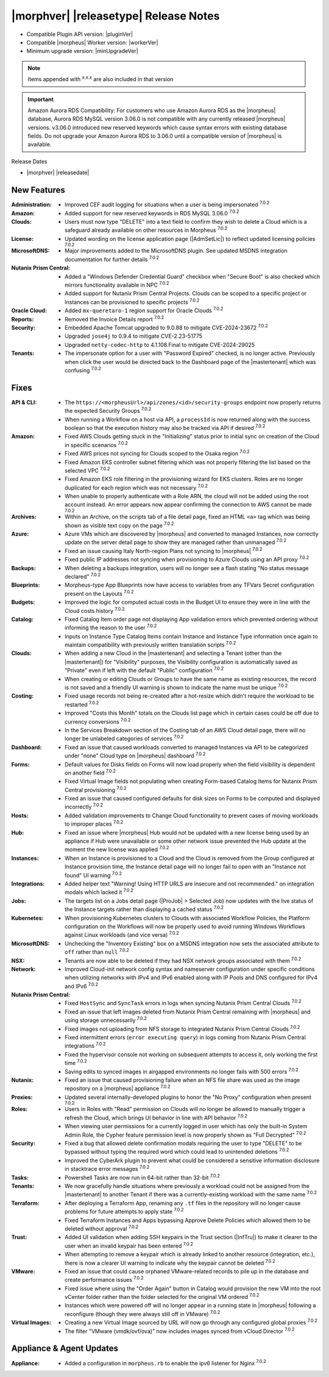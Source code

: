 .. _Release Notes:

**************************************
|morphver| |releasetype| Release Notes
**************************************

- Compatible Plugin API version: |pluginVer|
- Compatible |morpheus| Worker version: |workerVer|
- Minimum upgrade version: |minUpgradeVer|

.. NOTE:: Items appended with :superscript:`x.x.x` are also included in that version

.. important:: Amazon Aurora RDS Compatibility: For customers who use Amazon Aurora RDS as the |morpheus| database, Aurora RDS MySQL version 3.06.0 is not compatible with any currently released |morpheus| versions. v3.06.0 introduced new reserved keywords which cause syntax errors with existing database fields. Do not upgrade your Amazon Aurora RDS to 3.06.0 until a compatible version of |morpheus| is available.

Release Dates

- |morphver| |releasedate|

New Features
============

:Administration: - Improved CEF audit logging for situations when a user is being impersonated :superscript:`7.0.2`
:Amazon: - Added support for new reserved keywords in RDS MySQL 3.06.0 :superscript:`7.0.2`
:Clouds: - Users must now type "DELETE" into a text field to confirm they wish to delete a Cloud which is a safeguard already available on other resources in Morpheus :superscript:`7.0.2`
:License: - Updated wording on the license application page (|AdmSetLic|) to reflect updated licensing policies :superscript:`7.0.2`
:MicrosoftDNS: - Major improvements added to the MicrosoftDNS plugin. See updated MSDNS integration documentation for further details :superscript:`7.0.2`
:Nutanix Prism Central: - Added a "Windows Defender Credential Guard" checkbox when "Secure Boot" is also checked which mirrors functionality available in NPC :superscript:`7.0.2`
                  - Added support for Nutanix Prism Central Projects. Clouds can be scoped to a specific project or Instances can be provisioned to specific projects :superscript:`7.0.2`
:Oracle Cloud: - Added ``mx-queretaro-1`` region support for Oracle Clouds :superscript:`7.0.2`
:Reports: - Removed the Invoice Details report :superscript:`7.0.2`
:Security: - Embedded Apache Tomcat upgraded to 9.0.88 to mitigate CVE-2024-23672 :superscript:`7.0.2`
            - Upgraded ``jose4j`` to 0.9.4 to mitigate CVE-2.23-51775
            - Upgraded ``netty-codec-http`` to 4.1.108.Final to mitigate CVE-2024-29025
:Tenants: - The impersonate option for a user with "Password Expired" checked, is no longer active. Previously when click the user would be directed back to the Dashboard page of the |mastertenant| which was confusing :superscript:`7.0.2`


Fixes
=====

:API & CLI: - The ``https://<morpheusUrl>/api/zones/<id>/security-groups`` endpoint now properly returns the expected Security Groups :superscript:`7.0.2`
             - When running a Workflow on a host via API, a ``processId`` is now returned along with the success boolean so that the execution history may also be tracked via API if desired :superscript:`7.0.2`
:Amazon: - Fixed AWS Clouds getting stuck in the "Initializing" status prior to initial sync on creation of the Cloud in specific scenarios :superscript:`7.0.2`
          - Fixed AWS prices not syncing for Clouds scoped to the Osaka region :superscript:`7.0.2`
          - Fixed Amazon EKS controller subnet filtering which was not properly filtering the list based on the selected VPC :superscript:`7.0.2`
          - Fixed Amazon EKS role filtering in the provisioning wizard for EKS clusters. Roles are no longer duplicated for each region which was not necessary :superscript:`7.0.2`
          - When unable to properly authenticate with a Role ARN, the cloud will not be added using the root account instead. An error appears now appear confirming the connection to AWS cannot be made :superscript:`7.0.2`
:Archives: - Within an Archive, on the scripts tab of a file detail page, fixed an HTML ``<a>`` tag which was being shown as visible text copy on the page :superscript:`7.0.2`
:Azure: - Azure VMs which are discovered by |morpheus| and converted to managed Instances, now correctly update on the server detail page to show they are managed rather than unmanaged :superscript:`7.0.2`
         - Fixed an issue causing Italy North-region Plans not syncing to |morpheus| :superscript:`7.0.2`
         - Fixed public IP addresses not syncing when provisioning to Azure Clouds using an API proxy :superscript:`7.0.2`
:Backups: - When deleting a backups integration, users will no longer see a flash stating "No status message declared" :superscript:`7.0.2`
:Blueprints: - Morpheus-type App Blueprints now have access to variables from any TFVars Secret configuration present on the Layouts :superscript:`7.0.2`
:Budgets: - Improved the logic for computed actual costs in the Budget UI to ensure they were in line with the Cloud costs history :superscript:`7.0.2`
:Catalog: - Fixed Catalog Item order page not displaying App validation errors which prevented ordering without informing the reason to the user :superscript:`7.0.2`
           - Inputs on Instance Type Catalog Items contain Instance and Instance Type information once again to maintain compatibility with previously written translation scripts :superscript:`7.0.2`
:Clouds: - When adding a new Cloud in the |mastertenant| and selecting a Tenant (other than the |mastertenant|) for "Visibility" purposes, the Visibility configuration is automatically saved as "Private" even if left with the default "Public" configuration :superscript:`7.0.2`
          - When creating or editing Clouds or Groups to have the same name as existing resources, the record is not saved and a friendly UI warning is shown to indicate the name must be unique :superscript:`7.0.2`
:Costing: - Fixed usage records not being re-created after a hot-resize which didn't require the workload to be restarted :superscript:`7.0.2`
           - Improved "Costs this Month" totals on the Clouds list page which in certain cases could be off due to currency conversions :superscript:`7.0.2`
           - In the Services Breakdown section of the Costing tab of an AWS Cloud detail page, there will no longer be unlabeled categories of services :superscript:`7.0.2`
:Dashboard: - Fixed an issue that caused workloads converted to managed Instances via API to be categorized under "none" Cloud type on |morpheus| dashboard :superscript:`7.0.2`
:Forms: - Default values for Disks fields on Forms will now load properly when the field visibility is dependent on another field :superscript:`7.0.2`
         - Fixed Virtual Image fields not populating when creating Form-based Catalog Items for Nutanix Prism Central provisioning :superscript:`7.0.2`
         - Fixed an issue that caused configured defaults for disk sizes on Forms to be computed and displayed incorrectly :superscript:`7.0.2`
:Hosts: - Added validation improvements to Change Cloud functionality to prevent cases of moving workloads to improper places :superscript:`7.0.2`
:Hub: - Fixed an issue where |morpheus| Hub would not be updated with a new license being used by an appliance if Hub were unavailable or some other network issue prevented the Hub update at the moment the new license was applied :superscript:`7.0.2`
:Instances: - When an Instance is provisioned to a Cloud and the Cloud is removed from the Group configured at Instance provision time, the Instance detail page will no longer fail to open with an "Instance not found" UI warning :superscript:`7.0.2`
:Integrations: - Added helper text "Warning! Using HTTP URLS are insecure and not recommended." on integration modals which lacked it :superscript:`7.0.2`
:Jobs: - The targets list on a Jobs detail page (|ProJob| > Selected Job) now updates with the live status of the Instance targets rather than displaying a cached status :superscript:`7.0.2`
:Kubernetes: - When provisioning Kubernetes clusters to Clouds with associated Workflow Policies, the Platform configuration on the Workflows will now be properly used to avoid running Windows Workflows against Linux workloads (and vice versa) :superscript:`7.0.2`
:MicrosoftDNS: - Unchecking the "Inventory Existing" box on a MSDNS integration now sets the associated attribute to ``off`` rather than ``null`` :superscript:`7.0.2`
:NSX: - Tenants are now able to be deleted if they had NSX network groups associated with them :superscript:`7.0.2`
:Network: - Improved Cloud-init network config syntax and nameserver configuration under specific conditions when utilizing networks with IPv4 and IPv6 enabled along with IP Pools and DNS configured for IPv4 and IPv6 :superscript:`7.0.2`
:Nutanix Prism Central: - Fixed ``HostSync`` and ``SyncTask`` errors in logs when syncing Nutanix Prism Central Clouds :superscript:`7.0.2`
                  - Fixed an issue that left images deleted from Nutanix Prism Central remaining with |morpheus| and using storage unnecessarily :superscript:`7.0.2`
                  - Fixed images not uploading from NFS storage to integrated Nutanix Prism Central Clouds :superscript:`7.0.2`
                  - Fixed intermittent errors (``error executing query``) in logs coming from Nutanix Prism Central integrations :superscript:`7.0.2`
                  - Fixed the hypervisor console not working on subsequent attempts to access it, only working the first time :superscript:`7.0.2`
                  - Saving edits to synced images in airgapped environments no longer fails with 500 errors :superscript:`7.0.2`
:Nutanix: - Fixed an issue that caused provisioning failure when an NFS file share was used as the image repository on a |morpheus| appliance :superscript:`7.0.2`
:Proxies: - Updated several internally-developed plugins to honor the "No Proxy" configuration when present :superscript:`7.0.2`
:Roles: - Users in Roles with "Read" permission on Clouds will no longer be allowed to manually trigger a refresh the Cloud, which brings UI behavior in line with API behavior :superscript:`7.0.2`
         - When viewing user permissions for a currently logged in user which has only the built-in System Admin Role, the Cypher feature permission level is now properly shown as "Full Decrypted" :superscript:`7.0.2`
:Security: - Fixed a bug that allowed delete confirmation modals requiring the user to type "DELETE" to be bypassed without typing the required word which could lead to unintended deletions :superscript:`7.0.2`
            - Improved the CyberArk plugin to prevent what could be considered a sensitive information disclosure in stacktrace error messages :superscript:`7.0.2`
:Tasks: - Powershell Tasks are now run in 64-bit rather than 32-bit :superscript:`7.0.2`
:Tenants: - We now gracefully handle situations where previously a workload could not be assigned from the |mastertenant| to another Tenant if there was a currently-existing workload with the same name :superscript:`7.0.2`
:Terraform: - After deploying a Terraform App, renaming any ``.tf`` files in the repository will no longer cause problems for future attempts to apply state :superscript:`7.0.2`
             - Fixed Terraform Instances and Apps bypassing Approve Delete Policies which allowed them to be deleted without approval :superscript:`7.0.2`
:Trust: - Added UI validation when adding SSH keypairs in the Trust section (|InfTru|) to make it clearer to the user when an invalid keypair has been entered :superscript:`7.0.2`
         - When attempting to remove a keypair which is already linked to another resource (integration, etc.), there is now a clearer UI warning to indicate why the keypair cannot be deleted :superscript:`7.0.2`
:VMware: - Fixed an issue that could cause orphaned VMware-related records to pile up in the database and create performance issues :superscript:`7.0.2`
          - Fixed issue where using the "Order Again" button in Catalog would provision the new VM into the root vCenter folder rather than the folder selected for the original VM ordered :superscript:`7.0.2`
          - Instances which were powered off will no longer appear in a running state in |morpheus| following a reconfigure (though they were always still off in VMware) :superscript:`7.0.2`
:Virtual Images: - Creating a new Virtual Image sourced by URL will now go through any configured global proxies :superscript:`7.0.2`
                  - The filter "VMware (vmdk/ovf/ova)" now includes images synced from vCloud Director :superscript:`7.0.2`


Appliance & Agent Updates
=========================

:Appliance: - Added a configuration in ``morpheus.rb`` to enable the ipv6 listener for Nginx :superscript:`7.0.2`
